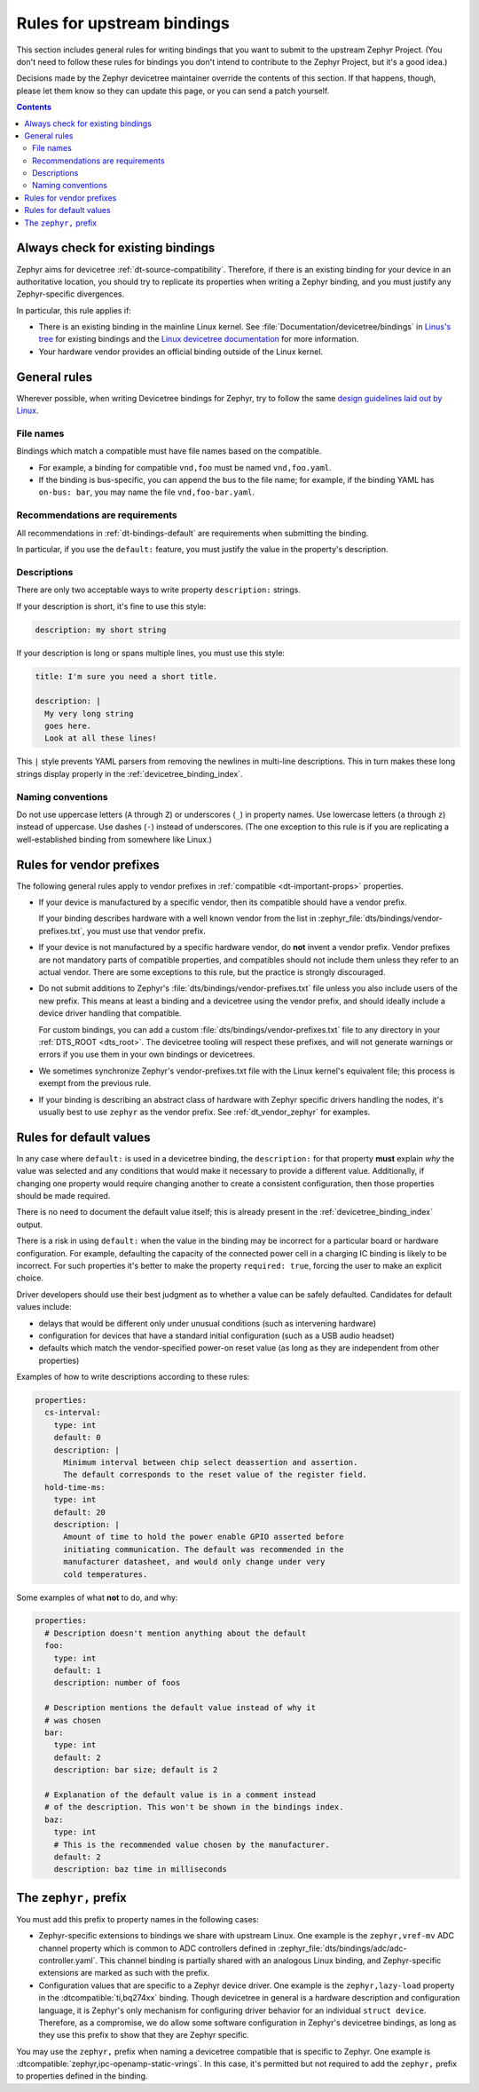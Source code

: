 .. _dt-writing-bindings:

Rules for upstream bindings
###########################

This section includes general rules for writing bindings that you want to
submit to the upstream Zephyr Project. (You don't need to follow these rules
for bindings you don't intend to contribute to the Zephyr Project, but it's a
good idea.)

Decisions made by the Zephyr devicetree maintainer override the contents of
this section. If that happens, though, please let them know so they can update
this page, or you can send a patch yourself.

.. contents:: Contents
   :local:

Always check for existing bindings
**********************************

Zephyr aims for devicetree :ref:`dt-source-compatibility`. Therefore, if there
is an existing binding for your device in an authoritative location, you should
try to replicate its properties when writing a Zephyr binding, and you must
justify any Zephyr-specific divergences.

In particular, this rule applies if:

- There is an existing binding in the mainline Linux kernel. See
  :file:`Documentation/devicetree/bindings` in `Linus's tree`_ for existing
  bindings and the `Linux devicetree documentation`_ for more information.

- Your hardware vendor provides an official binding outside of the Linux
  kernel.

.. _Linus's tree:
   https://github.com/torvalds/linux/

.. _Linux devicetree documentation:
   https://www.kernel.org/doc/html/latest/devicetree/index.html

General rules
*************

Wherever possible, when writing Devicetree bindings for Zephyr, try to follow
the same `design guidelines laid out by Linux`_.

.. _design guidelines laid out by Linux:
   https://docs.kernel.org/devicetree/bindings/writing-bindings.html

File names
==========

Bindings which match a compatible must have file names based on the compatible.

- For example, a binding for compatible ``vnd,foo`` must be named ``vnd,foo.yaml``.
- If the binding is bus-specific, you can append the bus to the file name;
  for example, if the binding YAML has ``on-bus: bar``, you may name the file
  ``vnd,foo-bar.yaml``.

Recommendations are requirements
================================

All recommendations in :ref:`dt-bindings-default` are requirements when
submitting the binding.

In particular, if you use the ``default:`` feature, you must justify the
value in the property's description.

Descriptions
============

There are only two acceptable ways to write property ``description:``
strings.

If your description is short, it's fine to use this style:

.. code-block:: yaml

   description: my short string

If your description is long or spans multiple lines, you must use this
style:

.. code-block:: yaml

   title: I'm sure you need a short title.

   description: |
     My very long string
     goes here.
     Look at all these lines!

This ``|`` style prevents YAML parsers from removing the newlines in
multi-line descriptions. This in turn makes these long strings
display properly in the :ref:`devicetree_binding_index`.

Naming conventions
==================

Do not use uppercase letters (``A`` through ``Z``) or underscores (``_``) in
property names. Use lowercase letters (``a`` through ``z``) instead of
uppercase. Use dashes (``-``) instead of underscores. (The one exception to
this rule is if you are replicating a well-established binding from somewhere
like Linux.)

Rules for vendor prefixes
*************************

The following general rules apply to vendor prefixes in :ref:`compatible
<dt-important-props>` properties.

- If your device is manufactured by a specific vendor, then its compatible
  should have a vendor prefix.

  If your binding describes hardware with a well known vendor from the list in
  :zephyr_file:`dts/bindings/vendor-prefixes.txt`, you must use that vendor
  prefix.

- If your device is not manufactured by a specific hardware vendor, do **not**
  invent a vendor prefix. Vendor prefixes are not mandatory parts of compatible
  properties, and compatibles should not include them unless they refer to an
  actual vendor. There are some exceptions to this rule, but the practice is
  strongly discouraged.

- Do not submit additions to Zephyr's :file:`dts/bindings/vendor-prefixes.txt`
  file unless you also include users of the new prefix. This means at least a
  binding and a devicetree using the vendor prefix, and should ideally include
  a device driver handling that compatible.

  For custom bindings, you can add a custom
  :file:`dts/bindings/vendor-prefixes.txt` file to any directory in your
  :ref:`DTS_ROOT <dts_root>`. The devicetree tooling will respect these
  prefixes, and will not generate warnings or errors if you use them in your
  own bindings or devicetrees.

- We sometimes synchronize Zephyr's vendor-prefixes.txt file with the Linux
  kernel's equivalent file; this process is exempt from the previous rule.

- If your binding is describing an abstract class of hardware with Zephyr
  specific drivers handling the nodes, it's usually best to use ``zephyr`` as
  the vendor prefix. See :ref:`dt_vendor_zephyr` for examples.

.. _dt-bindings-default-rules:

Rules for default values
************************

In any case where ``default:`` is used in a devicetree binding, the
``description:`` for that property **must** explain *why* the value was
selected and any conditions that would make it necessary to provide a different
value. Additionally, if changing one property would require changing another to
create a consistent configuration, then those properties should be made
required.

There is no need to document the default value itself; this is already present
in the :ref:`devicetree_binding_index` output.

There is a risk in using ``default:`` when the value in the binding may be
incorrect for a particular board or hardware configuration.  For example,
defaulting the capacity of the connected power cell in a charging IC binding
is likely to be incorrect.  For such properties it's better to make the
property ``required: true``, forcing the user to make an explicit choice.

Driver developers should use their best judgment as to whether a value can be
safely defaulted. Candidates for default values include:

- delays that would be different only under unusual conditions
  (such as intervening hardware)
- configuration for devices that have a standard initial configuration (such as
  a USB audio headset)
- defaults which match the vendor-specified power-on reset value
  (as long as they are independent from other properties)

Examples of how to write descriptions according to these rules:

.. code-block:: yaml

   properties:
     cs-interval:
       type: int
       default: 0
       description: |
         Minimum interval between chip select deassertion and assertion.
         The default corresponds to the reset value of the register field.
     hold-time-ms:
       type: int
       default: 20
       description: |
         Amount of time to hold the power enable GPIO asserted before
         initiating communication. The default was recommended in the
         manufacturer datasheet, and would only change under very
         cold temperatures.

Some examples of what **not** to do, and why:

.. code-block:: yaml

   properties:
     # Description doesn't mention anything about the default
     foo:
       type: int
       default: 1
       description: number of foos

     # Description mentions the default value instead of why it
     # was chosen
     bar:
       type: int
       default: 2
       description: bar size; default is 2

     # Explanation of the default value is in a comment instead
     # of the description. This won't be shown in the bindings index.
     baz:
       type: int
       # This is the recommended value chosen by the manufacturer.
       default: 2
       description: baz time in milliseconds

The ``zephyr,`` prefix
**********************

You must add this prefix to property names in the following cases:

- Zephyr-specific extensions to bindings we share with upstream Linux. One
  example is the ``zephyr,vref-mv`` ADC channel property which is common to ADC
  controllers defined in :zephyr_file:`dts/bindings/adc/adc-controller.yaml`.
  This channel binding is partially shared with an analogous Linux binding, and
  Zephyr-specific extensions are marked as such with the prefix.

- Configuration values that are specific to a Zephyr device driver. One example
  is the ``zephyr,lazy-load`` property in the :dtcompatible:`ti,bq274xx`
  binding. Though devicetree in general is a hardware description and
  configuration language, it is Zephyr's only mechanism for configuring driver
  behavior for an individual ``struct device``. Therefore, as a compromise,
  we do allow some software configuration in Zephyr's devicetree bindings, as
  long as they use this prefix to show that they are Zephyr specific.

You may use the ``zephyr,`` prefix when naming a devicetree compatible that is
specific to Zephyr. One example is
:dtcompatible:`zephyr,ipc-openamp-static-vrings`. In this case, it's permitted
but not required to add the ``zephyr,`` prefix to properties defined in the
binding.

